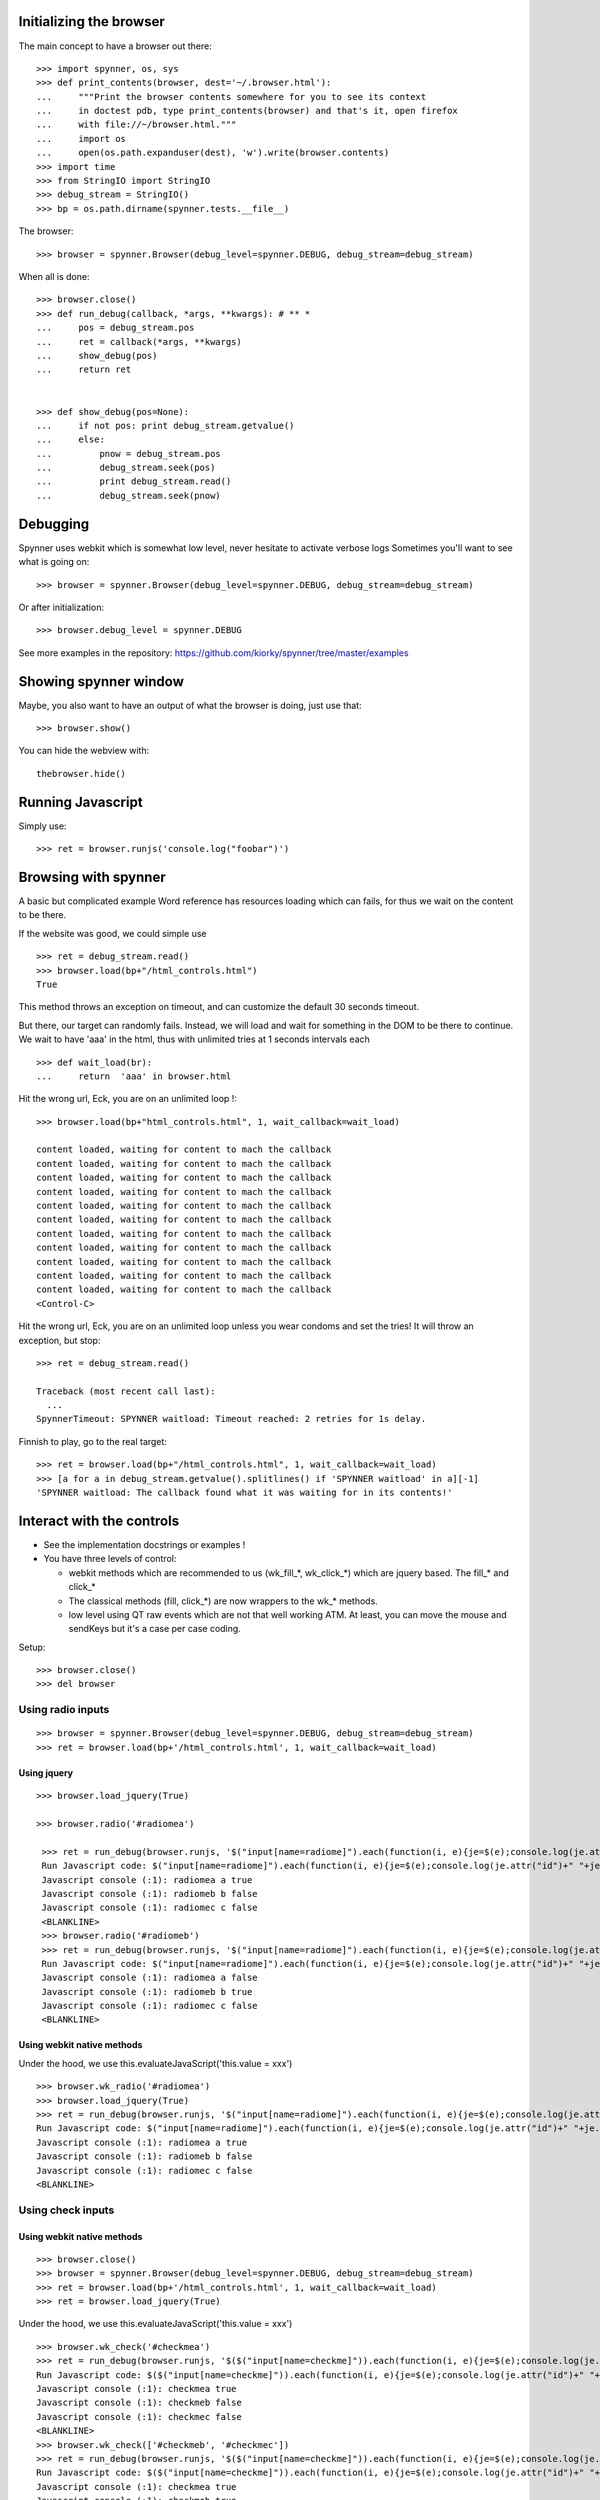 Initializing the browser
==================================
The main concept to have a browser out there::

    >>> import spynner, os, sys
    >>> def print_contents(browser, dest='~/.browser.html'):
    ...     """Print the browser contents somewhere for you to see its context
    ...     in doctest pdb, type print_contents(browser) and that's it, open firefox
    ...     with file://~/browser.html."""
    ...     import os
    ...     open(os.path.expanduser(dest), 'w').write(browser.contents)
    >>> import time
    >>> from StringIO import StringIO
    >>> debug_stream = StringIO()
    >>> bp = os.path.dirname(spynner.tests.__file__)

The browser::

    >>> browser = spynner.Browser(debug_level=spynner.DEBUG, debug_stream=debug_stream)

When all is done::

    >>> browser.close()
    >>> def run_debug(callback, *args, **kwargs): # ** *
    ...     pos = debug_stream.pos
    ...     ret = callback(*args, **kwargs)
    ...     show_debug(pos)
    ...     return ret


    >>> def show_debug(pos=None):
    ...     if not pos: print debug_stream.getvalue()
    ...     else:
    ...         pnow = debug_stream.pos
    ...         debug_stream.seek(pos)
    ...         print debug_stream.read()
    ...         debug_stream.seek(pnow)


Debugging
==========
Spynner uses webkit which is somewhat low level, never hesitate to activate verbose logs
Sometimes you'll want to see what is going on::

    >>> browser = spynner.Browser(debug_level=spynner.DEBUG, debug_stream=debug_stream)

Or after initialization::

    >>> browser.debug_level = spynner.DEBUG

See more examples in the repository: https://github.com/kiorky/spynner/tree/master/examples

Showing spynner window
========================
Maybe, you also want to have an output of what the browser is doing, just use that::

    >>> browser.show()

You can hide the webview with::

    thebrowser.hide()


Running Javascript
====================

Simply use::

    >>> ret = browser.runjs('console.log("foobar")')

Browsing with spynner
============================
A basic but complicated example
Word reference has resources loading which can fails, for thus we wait on the content to be there.

If the website was good, we could simple use ::

    >>> ret = debug_stream.read()
    >>> browser.load(bp+"/html_controls.html")
    True

This method throws an exception on timeout, and can customize the default 30 seconds timeout.

But there, our target can randomly fails.
Instead, we will load and wait for something in the DOM to be there to continue.
We wait to have 'aaa' in the html, thus with unlimited tries at 1 seconds intervals each
::

    >>> def wait_load(br):
    ...     return  'aaa' in browser.html

Hit the wrong url, Eck, you are on an unlimited loop !::

    >>> browser.load(bp+"html_controls.html", 1, wait_callback=wait_load)

    content loaded, waiting for content to mach the callback
    content loaded, waiting for content to mach the callback
    content loaded, waiting for content to mach the callback
    content loaded, waiting for content to mach the callback
    content loaded, waiting for content to mach the callback
    content loaded, waiting for content to mach the callback
    content loaded, waiting for content to mach the callback
    content loaded, waiting for content to mach the callback
    content loaded, waiting for content to mach the callback
    content loaded, waiting for content to mach the callback
    content loaded, waiting for content to mach the callback
    <Control-C>

Hit the wrong url, Eck, you are on an unlimited loop unless you wear condoms and set the tries!
It will throw an exception, but stop::

    >>> ret = debug_stream.read()

    Traceback (most recent call last):
      ...
    SpynnerTimeout: SPYNNER waitload: Timeout reached: 2 retries for 1s delay.

Finnish to play, go to the real target::

    >>> ret = browser.load(bp+"/html_controls.html", 1, wait_callback=wait_load)
    >>> [a for a in debug_stream.getvalue().splitlines() if 'SPYNNER waitload' in a][-1]
    'SPYNNER waitload: The callback found what it was waiting for in its contents!'

Interact with the controls
============================
- See the implementation docstrings or examples !
- You have three levels of control:

  - webkit methods which are recommended to us (wk_fill_*, wk_click_*) which are jquery based. The fill_* and click_*
  - The classical methods (fill, click_*) are now wrappers to the wk_* methods.
  - low level using QT raw events which are not that well working ATM.
    At least, you can move the mouse and sendKeys but it's a case per case coding.

Setup::

    >>> browser.close()
    >>> del browser

Using radio inputs
----------------------
::

    >>> browser = spynner.Browser(debug_level=spynner.DEBUG, debug_stream=debug_stream)
    >>> ret = browser.load(bp+'/html_controls.html', 1, wait_callback=wait_load)


Using jquery
++++++++++++++++++
::

   >>> browser.load_jquery(True)

   >>> browser.radio('#radiomea')

    >>> ret = run_debug(browser.runjs, '$("input[name=radiome]").each(function(i, e){je=$(e);console.log(je.attr("id")+" "+je.val()+" "+je.attr("checked"));});')
    Run Javascript code: $("input[name=radiome]").each(function(i, e){je=$(e);console.log(je.attr("id")+" "+je.val()+" "+je.attr("checked"));});
    Javascript console (:1): radiomea a true
    Javascript console (:1): radiomeb b false
    Javascript console (:1): radiomec c false
    <BLANKLINE>
    >>> browser.radio('#radiomeb')
    >>> ret = run_debug(browser.runjs, '$("input[name=radiome]").each(function(i, e){je=$(e);console.log(je.attr("id")+" "+je.val()+" "+je.attr("checked"));});')
    Run Javascript code: $("input[name=radiome]").each(function(i, e){je=$(e);console.log(je.attr("id")+" "+je.val()+" "+je.attr("checked"));});
    Javascript console (:1): radiomea a false
    Javascript console (:1): radiomeb b true
    Javascript console (:1): radiomec c false
    <BLANKLINE>


Using webkit native methods
+++++++++++++++++++++++++++++
Under the hood, we use this.evaluateJavaScript('this.value = xxx') ::

    >>> browser.wk_radio('#radiomea')
    >>> browser.load_jquery(True)
    >>> ret = run_debug(browser.runjs, '$("input[name=radiome]").each(function(i, e){je=$(e);console.log(je.attr("id")+" "+je.val()+" "+je.attr("checked"));});')
    Run Javascript code: $("input[name=radiome]").each(function(i, e){je=$(e);console.log(je.attr("id")+" "+je.val()+" "+je.attr("checked"));});
    Javascript console (:1): radiomea a true
    Javascript console (:1): radiomeb b false
    Javascript console (:1): radiomec c false
    <BLANKLINE>


Using check inputs
----------------------
Using webkit native methods
+++++++++++++++++++++++++++++
::

    >>> browser.close()
    >>> browser = spynner.Browser(debug_level=spynner.DEBUG, debug_stream=debug_stream)
    >>> ret = browser.load(bp+'/html_controls.html', 1, wait_callback=wait_load)
    >>> ret = browser.load_jquery(True)

Under the hood, we use this.evaluateJavaScript('this.value = xxx') ::

    >>> browser.wk_check('#checkmea')
    >>> ret = run_debug(browser.runjs, '$($("input[name=checkme]")).each(function(i, e){je=$(e);console.log(je.attr("id")+" "+je.attr("checked"));});')
    Run Javascript code: $($("input[name=checkme]")).each(function(i, e){je=$(e);console.log(je.attr("id")+" "+je.attr("checked"));});
    Javascript console (:1): checkmea true
    Javascript console (:1): checkmeb false
    Javascript console (:1): checkmec false
    <BLANKLINE>
    >>> browser.wk_check(['#checkmeb', '#checkmec'])
    >>> ret = run_debug(browser.runjs, '$($("input[name=checkme]")).each(function(i, e){je=$(e);console.log(je.attr("id")+" "+je.attr("checked"));});')
    Run Javascript code: $($("input[name=checkme]")).each(function(i, e){je=$(e);console.log(je.attr("id")+" "+je.attr("checked"));});
    Javascript console (:1): checkmea true
    Javascript console (:1): checkmeb true
    Javascript console (:1): checkmec true
    <BLANKLINE>
    >>> browser.wk_uncheck(['#checkmeb', '#checkmec'])
    >>> ret = run_debug(browser.runjs, '$($("input[name=checkme]")).each(function(i, e){je=$(e);console.log(je.attr("id")+" "+je.attr("checked"));});')
    Run Javascript code: $($("input[name=checkme]")).each(function(i, e){je=$(e);console.log(je.attr("id")+" "+je.attr("checked"));});
    Javascript console (:1): checkmea true
    Javascript console (:1): checkmeb false
    Javascript console (:1): checkmec false
    <BLANKLINE>
    >>> browser.wk_uncheck(['#checkmea'])
    >>> ret = run_debug(browser.runjs, '$($("input[name=checkme]")).each(function(i, e){je=$(e);console.log(je.attr("id")+" "+je.attr("checked"));});')
    Run Javascript code: $($("input[name=checkme]")).each(function(i, e){je=$(e);console.log(je.attr("id")+" "+je.attr("checked"));});
    Javascript console (:1): checkmea false
    Javascript console (:1): checkmeb false
    Javascript console (:1): checkmec false
    <BLANKLINE>

Using jquery
+++++++++++++++++++
::

    >>> browser.load(bp+'/html_controls.html', 1, wait_callback=wait_load)
    >>> browser.load_jquery(True)

Under the hood, we use $(sel).attr('checked', 'checked')::

    >>> browser.check('#checkmea')
    >>> ret = run_debug(browser.runjs, '$($("input[name=checkme]")).each(function(i, e){je=$(e);console.log(je.attr("id")+" "+je.attr("checked"));});')
    Run Javascript code: $($("input[name=checkme]")).each(function(i, e){je=$(e);console.log(je.attr("id")+" "+je.attr("checked"));});
    Javascript console (:1): checkmea true
    Javascript console (:1): checkmeb false
    Javascript console (:1): checkmec false
    <BLANKLINE>
    >>> browser.check(['#checkmeb', '#checkmec'])
    >>> ret = run_debug(browser.runjs, '$($("input[name=checkme]")).each(function(i, e){je=$(e);console.log(je.attr("id")+" "+je.attr("checked"));});')
    Run Javascript code: $($("input[name=checkme]")).each(function(i, e){je=$(e);console.log(je.attr("id")+" "+je.attr("checked"));});
    Javascript console (:1): checkmea true
    Javascript console (:1): checkmeb true
    Javascript console (:1): checkmec true
    <BLANKLINE>
    >>> browser.uncheck(['#checkmeb', '#checkmec'])
    >>> ret = run_debug(browser.runjs, '$($("input[name=checkme]")).each(function(i, e){je=$(e);console.log(je.attr("id")+" "+je.attr("checked"));});')
    Run Javascript code: $($("input[name=checkme]")).each(function(i, e){je=$(e);console.log(je.attr("id")+" "+je.attr("checked"));});
    Javascript console (:1): checkmea true
    Javascript console (:1): checkmeb false
    Javascript console (:1): checkmec false
    <BLANKLINE>
    >>> browser.uncheck(['#checkmea'])
    >>> ret = run_debug(browser.runjs, '$($("input[name=checkme]")).each(function(i, e){je=$(e);console.log(je.attr("id")+" "+je.attr("checked"));});')
    Run Javascript code: $($("input[name=checkme]")).each(function(i, e){je=$(e);console.log(je.attr("id")+" "+je.attr("checked"));});
    Javascript console (:1): checkmea false
    Javascript console (:1): checkmeb false
    Javascript console (:1): checkmec false
    <BLANKLINE>

Using select inputs
----------------------
Using webkit native methods
+++++++++++++++++++++++++++++
::

    >>> ret = browser.load(bp+'/html_controls.html', 1, wait_callback=wait_load)
    >>> ret = browser.load_jquery(True)

Under the hood, we use this.evaluateJavaScript('this.value = xxx') ::

    >>> browser.wk_select('#sel', 'aa')
    >>> browser.runjs('$("#sel").val();').to_string()
    PyQt4.QtCore.QString(u'aa')
    >>> browser.wk_select('#sel', 'bb')
    >>> browser.runjs('$("#sel").val();').to_string()
    PyQt4.QtCore.QString(u'bb')
    >>> browser.wk_select('#sel', 'dd')
    >>> browser.runjs('$("#sel").val();').to_string()
    PyQt4.QtCore.QString(u'dd')

If it is not a multiple it takes the last::

    >>> browser.wk_select('#sel', ['aa', 'bb', 'dd'])
    >>> browser.runjs('$("#sel").val();').to_string()
    PyQt4.QtCore.QString(u'dd')

If it is a multiple it takes all::

    >>> browser.wk_select('#msel', ['maa', 'mbb', 'mdd'])
    >>> ret = run_debug(browser.runjs, '$($("#msel option")).each(function(i, e){je=$(e);console.log(je.attr("name")+" "+je.attr("selected"));});')
    Run Javascript code: $($("#msel option")).each(function(i, e){je=$(e);console.log(je.attr("name")+" "+je.attr("selected"));});
    Javascript console (:1): maaa true
    Javascript console (:1): mbbb true
    Javascript console (:1): mccc false
    Javascript console (:1): mddd true
    <BLANKLINE>

Using jquery
+++++++++++++++++++
::

    >>> browser.load(bp+'/html_controls.html', 1, wait_callback=wait_load)
    >>> browser.load_jquery(True)

Under the hood, we use $(sel).attr("selected", "selected")::

    >>> browser.select('#sel option[name="bbb"]')
    >>> pos = debug_stream.pos
    >>> ret = run_debug(browser.runjs, '$($("#sel option")).each(function(i, e){je=$(e);console.log(je.attr("name")+" "+je.attr("selected"));});')
    Run Javascript code: $($("#sel option")).each(function(i, e){je=$(e);console.log(je.attr("name")+" "+je.attr("selected"));});
    Javascript console (:1): aaa false
    Javascript console (:1): bbb true
    Javascript console (:1): ccc false
    Javascript console (:1): ddd false
    <BLANKLINE>

With a select with multiple args, it can also not deselect already selected values (remove as default)::

    >>> browser.select('#asel option[name="bbb"]', remove=False)
    >>> ret = run_debug(browser.runjs, '$($("#asel option")).each(function(i, e){je=$(e);console.log(je.attr("name")+" "+je.attr("selected"));});')
    Run Javascript code: $($("#asel option")).each(function(i, e){je=$(e);console.log(je.attr("name")+" "+je.attr("selected"));});
    Javascript console (:1): aaa false
    Javascript console (:1): bbb true
    Javascript console (:1): ccc true
    Javascript console (:1): ddd false
    <BLANKLINE>
    >>> browser.select('#asel option[name="bbb"]', remove=True)
    >>> ret = run_debug(browser.runjs, '$($("#asel option")).each(function(i, e){je=$(e);console.log(je.attr("name")+" "+je.attr("selected"));});')
    Run Javascript code: $($("#asel option")).each(function(i, e){je=$(e);console.log(je.attr("name")+" "+je.attr("selected"));});
    Javascript console (:1): aaa false
    Javascript console (:1): bbb true
    Javascript console (:1): ccc false
    Javascript console (:1): ddd false
    <BLANKLINE>

If it is a multiple it takes all::

    >>> browser.select(['#msel option[name="mbbb"]', '#msel option[name="mddd"]'])
    >>> ret = run_debug(browser.runjs, '$($("#msel option")).each(function(i, e){je=$(e);console.log(je.attr("name")+" "+je.attr("selected"));});')
    Run Javascript code: $($("#msel option")).each(function(i, e){je=$(e);console.log(je.attr("name")+" "+je.attr("selected"));});
    Javascript console (:1): maaa false
    Javascript console (:1): mbbb true
    Javascript console (:1): mccc false
    Javascript console (:1): mddd true
    <BLANKLINE>


Using text inputs
----------------------
Using webkit native methods
+++++++++++++++++++++++++++++
Under the hood, we use this.evaluateJavaScript('this.value = xxx')::

    >>> browser.wk_fill('input[name=w]', 'bar')

Using jquery
+++++++++++++++++++
Under the hood, we use jQuery(selector).val(xxx)::

    >>> browser.fill('input[name="w"]', 'foo')
    >>> ret = run_debug(browser.fill, 'input[name="w"]', 'foo')
    Run Javascript code: $('input[name="w"]').val('foo')
    <BLANKLINE>

Jquery Notes
=============
Spynner uses jQuery to make Javascript interface easier.
By default, two modules are injected to every loaded page:

  * `JQuery core <http://docs.jquery.com/Downloading_jQuery>`_ Amongst other things, it adds the powerful `JQuery selectors <http://docs.jquery.com/Selectors>`_, which are used internally by some Spynner methods.
    Of course you can also use jQuery when you inject your own code into a page.


  * [OBSOLETE, USE AT YOU OWN RISK, NO MAINTAINED, NO BUGFIX DONE] `Simulate <http://code.google.com/p/jqueryjs/source/browse/trunk/plugins/simulate>`_ jQuery plugin: Makes it possible to simulate mouse and keyboard events (for now spynner uses it only in the _click_ action). Look up the library code to see which kind of events you can fire.


AS nowodays jquery is already included on major websites, so we must not inject if the javascript is already loaded by the targeted website.

Browser jquery constructor related switches
-------------------------------------------
Thus if you are targeting a website without jquery just use::

    Browser(embed_jquery=True)

By default the variable using jquery is "$", if your website is using something different use::

    Browser(jslib="jQueryObjectVarName")

Where in javascript jQuery is referenced by::

    JAVASCRIPT:: """ jQueryObjectVarName("div") """

If you need jquery compatibility layer (jQuery.noConflict()), the variable referencing jquery will be "spynnerjq", use ::

    Browser(want_compat=True)


Loading manually jquery
--------------------------
::

    >>> time.sleep(3)
    >>> browser.close()
    >>> browser = spynner.Browser(debug_level=spynner.DEBUG, debug_stream=debug_stream)
    >>> browser.show()
    >>> ret = run_debug(browser.runjs,"console.log(typeof(jQuery));")
    Run Javascript code: console.log(typeof(jQuery));
    Javascript console (:1): undefined
    <BLANKLINE>

Eck, we didnt included jQuery !
 loading it::

    >>> ret = browser.load_jquery(force=True)
    >>> ret = run_debug(browser.runjs, "console.log(typeof(jQuery));")
    Run Javascript code: console.log(typeof(jQuery));
    Javascript console (:1): function
    <BLANKLINE>

Cook your soup: parsing the HTML
===================================
You can parse the HTML of a webpage with your favorite parsing library eg: `BeautifulSoup <http://www.crummy.com/software/BeautifulSoup>`_, `lxml <http://codespeak.net/lxml/>`_ , or lxml, or ...
Since we are already using Jquery for Javascript.
It feels just natural to work with `pyquery <http://pypi.python.org/pypi/pyquery>`_, its Python counterpart::

    >>> import pyquery
    >>> ret = browser.load(bp+'/html_controls.html')
    >>> d = pyquery.PyQuery(browser.html)
    >>> aaa = d.make_links_absolute("http://foo")[0]
    >>> [dict(a.items())['href'] for a in  d.root.xpath('//a')]
    ['http://foo/foo', 'http://foo/a/foo', 'http://foo/../b/foo', 'http://foo/c/foo', 'http://foo/d/foo']


HTTP Headers
============
You can give a list of http headers to send either which each request at
construct time or via the load methods

Headers are in the form:

    - (['User-Agent', 'foobar')]

SSL support
=============

you have two keywords argument to specify:

    - a list (see QtSsl) of supported ciphers to use
    - the protocol to use (sslv2, tlsv1, sslv)3)

Mouse
========
you can move the move on a css selector ::

    br.move_mouse('.myclass', [offsetx=0, offsety=0])

Proxy support
=============
Spynner support all proxiess supported by qt (http(s), socks5 & ftp)

See **examples/proxy.py** in the examples directory

basically use::

    br.set_proxy('foo:3128')
    br.set_proxy('http://foo:3128')
    br.set_proxy('http://user:suserpassword@foo:3128')
    br.set_proxy('https://user:suserpassword@foo:3128')
    br.set_proxy('socks5://user:suserpassword@foo:3128')
    br.set_proxy('httpcaching://user:suserpassword@foo:3128')
    br.set_proxy('ftpcaching://user:suserpassword@foo:3128')

You can also use proxy in the download method.
Note that it will use by default the proxy setted via a previous br.set_proxy call::

    br.download('http://superfile', proxy_url='foo:3128')


